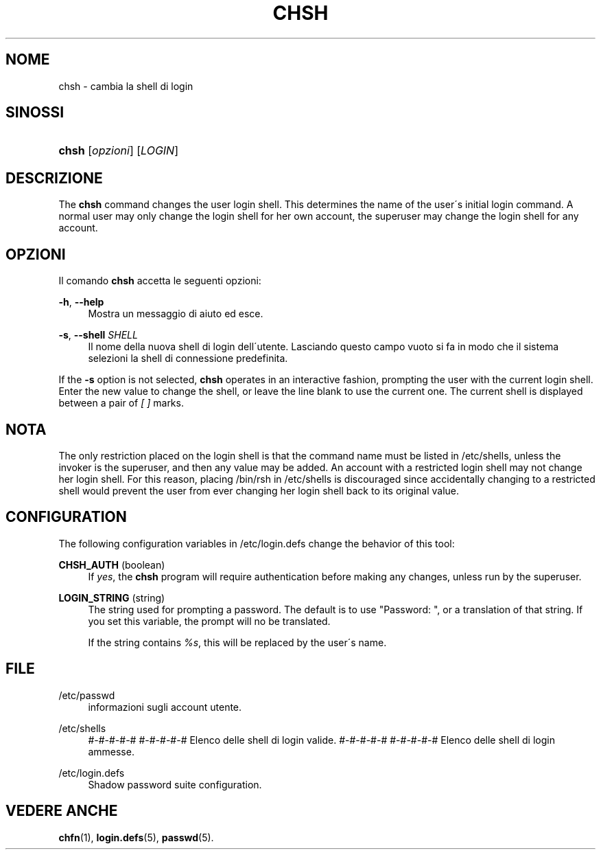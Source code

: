 '\" t
.\"     Title: chsh
.\"    Author: [FIXME: author] [see http://docbook.sf.net/el/author]
.\" Generator: DocBook XSL Stylesheets v1.75.1 <http://docbook.sf.net/>
.\"      Date: 24/07/2009
.\"    Manual: User Commands
.\"    Source: User Commands
.\"  Language: Italian
.\"
.TH "CHSH" "1" "24/07/2009" "User Commands" "User Commands"
.\" -----------------------------------------------------------------
.\" * set default formatting
.\" -----------------------------------------------------------------
.\" disable hyphenation
.nh
.\" disable justification (adjust text to left margin only)
.ad l
.\" -----------------------------------------------------------------
.\" * MAIN CONTENT STARTS HERE *
.\" -----------------------------------------------------------------
.SH "NOME"
chsh \- cambia la shell di login
.SH "SINOSSI"
.HP \w'\fBchsh\fR\ 'u
\fBchsh\fR [\fIopzioni\fR] [\fILOGIN\fR]
.SH "DESCRIZIONE"
.PP
The
\fBchsh\fR
command changes the user login shell\&. This determines the name of the user\'s initial login command\&. A normal user may only change the login shell for her own account, the superuser may change the login shell for any account\&.
.SH "OPZIONI"
.PP
Il comando
\fBchsh\fR
accetta le seguenti opzioni:
.PP
\fB\-h\fR, \fB\-\-help\fR
.RS 4
Mostra un messaggio di aiuto ed esce\&.
.RE
.PP
\fB\-s\fR, \fB\-\-shell\fR \fISHELL\fR
.RS 4
Il nome della nuova shell di login dell\'utente\&. Lasciando questo campo vuoto si fa in modo che il sistema selezioni la shell di connessione predefinita\&.
.RE
.PP
If the
\fB\-s\fR
option is not selected,
\fBchsh\fR
operates in an interactive fashion, prompting the user with the current login shell\&. Enter the new value to change the shell, or leave the line blank to use the current one\&. The current shell is displayed between a pair of
\fI[ ]\fR
marks\&.
.SH "NOTA"
.PP
The only restriction placed on the login shell is that the command name must be listed in
/etc/shells, unless the invoker is the superuser, and then any value may be added\&. An account with a restricted login shell may not change her login shell\&. For this reason, placing
/bin/rsh
in
/etc/shells
is discouraged since accidentally changing to a restricted shell would prevent the user from ever changing her login shell back to its original value\&.
.SH "CONFIGURATION"
.PP
The following configuration variables in
/etc/login\&.defs
change the behavior of this tool:
.PP
\fBCHSH_AUTH\fR (boolean)
.RS 4
If
\fIyes\fR, the
\fBchsh\fR
program will require authentication before making any changes, unless run by the superuser\&.
.RE
.PP
\fBLOGIN_STRING\fR (string)
.RS 4
The string used for prompting a password\&. The default is to use "Password: ", or a translation of that string\&. If you set this variable, the prompt will no be translated\&.
.sp
If the string contains
\fI%s\fR, this will be replaced by the user\'s name\&.
.RE
.SH "FILE"
.PP
/etc/passwd
.RS 4
informazioni sugli account utente\&.
.RE
.PP
/etc/shells
.RS 4
#\-#\-#\-#\-# #\-#\-#\-#\-# Elenco delle shell di login valide\&. #\-#\-#\-#\-# #\-#\-#\-#\-# Elenco delle shell di login ammesse\&.
.RE
.PP
/etc/login\&.defs
.RS 4
Shadow password suite configuration\&.
.RE
.SH "VEDERE ANCHE"
.PP
\fBchfn\fR(1),
\fBlogin.defs\fR(5),
\fBpasswd\fR(5)\&.
